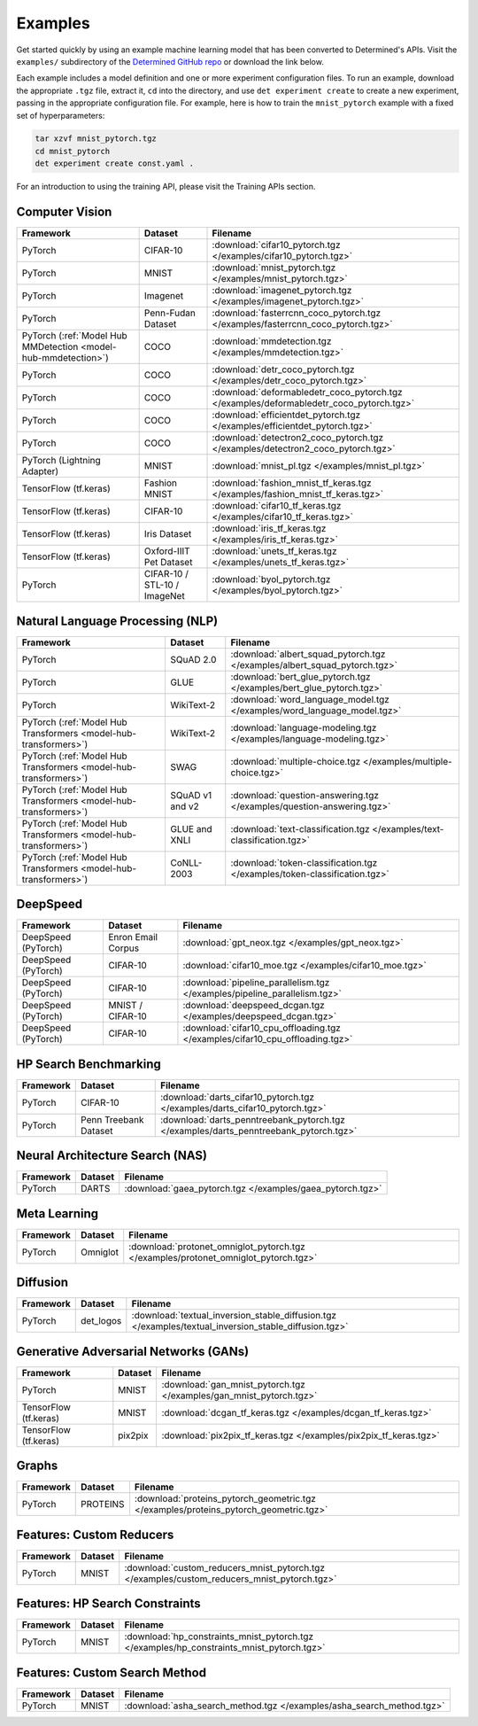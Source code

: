 ##########
 Examples
##########

Get started quickly by using an example machine learning model that has been converted to
Determined's APIs. Visit the ``examples/`` subdirectory of the `Determined GitHub repo
<https://github.com/determined-ai/determined/tree/master/examples>`__ or download the link below.

Each example includes a model definition and one or more experiment configuration files. To run an
example, download the appropriate ``.tgz`` file, extract it, ``cd`` into the directory, and use
``det experiment create`` to create a new experiment, passing in the appropriate configuration file.
For example, here is how to train the ``mnist_pytorch`` example with a fixed set of hyperparameters:

.. code::

   tar xzvf mnist_pytorch.tgz
   cd mnist_pytorch
   det experiment create const.yaml .

For an introduction to using the training API, please visit the Training APIs section.

*****************
 Computer Vision
*****************

.. list-table::
   :header-rows: 1

   -  -  Framework
      -  Dataset
      -  Filename

   -  -  PyTorch
      -  CIFAR-10
      -  :download:`cifar10_pytorch.tgz </examples/cifar10_pytorch.tgz>`

   -  -  PyTorch
      -  MNIST
      -  :download:`mnist_pytorch.tgz </examples/mnist_pytorch.tgz>`

   -  -  PyTorch
      -  Imagenet
      -  :download:`imagenet_pytorch.tgz </examples/imagenet_pytorch.tgz>`

   -  -  PyTorch
      -  Penn-Fudan Dataset
      -  :download:`fasterrcnn_coco_pytorch.tgz </examples/fasterrcnn_coco_pytorch.tgz>`

   -  -  PyTorch (:ref:`Model Hub MMDetection <model-hub-mmdetection>`)
      -  COCO
      -  :download:`mmdetection.tgz </examples/mmdetection.tgz>`

   -  -  PyTorch
      -  COCO
      -  :download:`detr_coco_pytorch.tgz </examples/detr_coco_pytorch.tgz>`

   -  -  PyTorch
      -  COCO
      -  :download:`deformabledetr_coco_pytorch.tgz </examples/deformabledetr_coco_pytorch.tgz>`

   -  -  PyTorch
      -  COCO
      -  :download:`efficientdet_pytorch.tgz </examples/efficientdet_pytorch.tgz>`

   -  -  PyTorch
      -  COCO
      -  :download:`detectron2_coco_pytorch.tgz </examples/detectron2_coco_pytorch.tgz>`

   -  -  PyTorch (Lightning Adapter)
      -  MNIST
      -  :download:`mnist_pl.tgz </examples/mnist_pl.tgz>`

   -  -  TensorFlow (tf.keras)
      -  Fashion MNIST
      -  :download:`fashion_mnist_tf_keras.tgz </examples/fashion_mnist_tf_keras.tgz>`

   -  -  TensorFlow (tf.keras)
      -  CIFAR-10
      -  :download:`cifar10_tf_keras.tgz </examples/cifar10_tf_keras.tgz>`

   -  -  TensorFlow (tf.keras)
      -  Iris Dataset
      -  :download:`iris_tf_keras.tgz </examples/iris_tf_keras.tgz>`

   -  -  TensorFlow (tf.keras)
      -  Oxford-IIIT Pet Dataset
      -  :download:`unets_tf_keras.tgz </examples/unets_tf_keras.tgz>`

   -  -  PyTorch
      -  CIFAR-10 / STL-10 / ImageNet
      -  :download:`byol_pytorch.tgz </examples/byol_pytorch.tgz>`

***********************************
 Natural Language Processing (NLP)
***********************************

.. list-table::
   :header-rows: 1

   -  -  Framework
      -  Dataset
      -  Filename

   -  -  PyTorch
      -  SQuAD 2.0
      -  :download:`albert_squad_pytorch.tgz </examples/albert_squad_pytorch.tgz>`

   -  -  PyTorch
      -  GLUE
      -  :download:`bert_glue_pytorch.tgz </examples/bert_glue_pytorch.tgz>`

   -  -  PyTorch
      -  WikiText-2
      -  :download:`word_language_model.tgz </examples/word_language_model.tgz>`

   -  -  PyTorch (:ref:`Model Hub Transformers <model-hub-transformers>`)
      -  WikiText-2
      -  :download:`language-modeling.tgz </examples/language-modeling.tgz>`

   -  -  PyTorch (:ref:`Model Hub Transformers <model-hub-transformers>`)
      -  SWAG
      -  :download:`multiple-choice.tgz </examples/multiple-choice.tgz>`

   -  -  PyTorch (:ref:`Model Hub Transformers <model-hub-transformers>`)
      -  SQuAD v1 and v2
      -  :download:`question-answering.tgz </examples/question-answering.tgz>`

   -  -  PyTorch (:ref:`Model Hub Transformers <model-hub-transformers>`)
      -  GLUE and XNLI
      -  :download:`text-classification.tgz </examples/text-classification.tgz>`

   -  -  PyTorch (:ref:`Model Hub Transformers <model-hub-transformers>`)
      -  CoNLL-2003
      -  :download:`token-classification.tgz </examples/token-classification.tgz>`

***********
 DeepSpeed
***********

.. list-table::
   :header-rows: 1

   -  -  Framework
      -  Dataset
      -  Filename

   -  -  DeepSpeed (PyTorch)
      -  Enron Email Corpus
      -  :download:`gpt_neox.tgz </examples/gpt_neox.tgz>`

   -  -  DeepSpeed (PyTorch)
      -  CIFAR-10
      -  :download:`cifar10_moe.tgz </examples/cifar10_moe.tgz>`

   -  -  DeepSpeed (PyTorch)
      -  CIFAR-10
      -  :download:`pipeline_parallelism.tgz </examples/pipeline_parallelism.tgz>`

   -  -  DeepSpeed (PyTorch)
      -  MNIST / CIFAR-10
      -  :download:`deepspeed_dcgan.tgz </examples/deepspeed_dcgan.tgz>`

   -  -  DeepSpeed (PyTorch)
      -  CIFAR-10
      -  :download:`cifar10_cpu_offloading.tgz </examples/cifar10_cpu_offloading.tgz>`

************************
 HP Search Benchmarking
************************

.. list-table::
   :header-rows: 1

   -  -  Framework
      -  Dataset
      -  Filename

   -  -  PyTorch
      -  CIFAR-10
      -  :download:`darts_cifar10_pytorch.tgz </examples/darts_cifar10_pytorch.tgz>`

   -  -  PyTorch
      -  Penn Treebank Dataset
      -  :download:`darts_penntreebank_pytorch.tgz </examples/darts_penntreebank_pytorch.tgz>`

**********************************
 Neural Architecture Search (NAS)
**********************************

.. list-table::
   :header-rows: 1

   -  -  Framework
      -  Dataset
      -  Filename

   -  -  PyTorch
      -  DARTS
      -  :download:`gaea_pytorch.tgz </examples/gaea_pytorch.tgz>`

***************
 Meta Learning
***************

.. list-table::
   :header-rows: 1

   -  -  Framework
      -  Dataset
      -  Filename

   -  -  PyTorch
      -  Omniglot
      -  :download:`protonet_omniglot_pytorch.tgz </examples/protonet_omniglot_pytorch.tgz>`

***********
 Diffusion
***********

.. list-table::
   :header-rows: 1

   -  -  Framework
      -  Dataset
      -  Filename

   -  -  PyTorch
      -  det_logos
      -  :download:`textual_inversion_stable_diffusion.tgz
         </examples/textual_inversion_stable_diffusion.tgz>`

****************************************
 Generative Adversarial Networks (GANs)
****************************************

.. list-table::
   :header-rows: 1

   -  -  Framework
      -  Dataset
      -  Filename

   -  -  PyTorch
      -  MNIST
      -  :download:`gan_mnist_pytorch.tgz </examples/gan_mnist_pytorch.tgz>`

   -  -  TensorFlow (tf.keras)
      -  MNIST
      -  :download:`dcgan_tf_keras.tgz </examples/dcgan_tf_keras.tgz>`

   -  -  TensorFlow (tf.keras)
      -  pix2pix
      -  :download:`pix2pix_tf_keras.tgz </examples/pix2pix_tf_keras.tgz>`

********
 Graphs
********

.. list-table::
   :header-rows: 1

   -  -  Framework
      -  Dataset
      -  Filename

   -  -  PyTorch
      -  PROTEINS
      -  :download:`proteins_pytorch_geometric.tgz </examples/proteins_pytorch_geometric.tgz>`

***************************
 Features: Custom Reducers
***************************

.. list-table::
   :header-rows: 1

   -  -  Framework
      -  Dataset
      -  Filename

   -  -  PyTorch
      -  MNIST
      -  :download:`custom_reducers_mnist_pytorch.tgz </examples/custom_reducers_mnist_pytorch.tgz>`

*********************************
 Features: HP Search Constraints
*********************************

.. list-table::
   :header-rows: 1

   -  -  Framework
      -  Dataset
      -  Filename

   -  -  PyTorch
      -  MNIST
      -  :download:`hp_constraints_mnist_pytorch.tgz </examples/hp_constraints_mnist_pytorch.tgz>`

********************************
 Features: Custom Search Method
********************************

.. list-table::
   :header-rows: 1

   -  -  Framework
      -  Dataset
      -  Filename

   -  -  PyTorch
      -  MNIST
      -  :download:`asha_search_method.tgz </examples/asha_search_method.tgz>`
